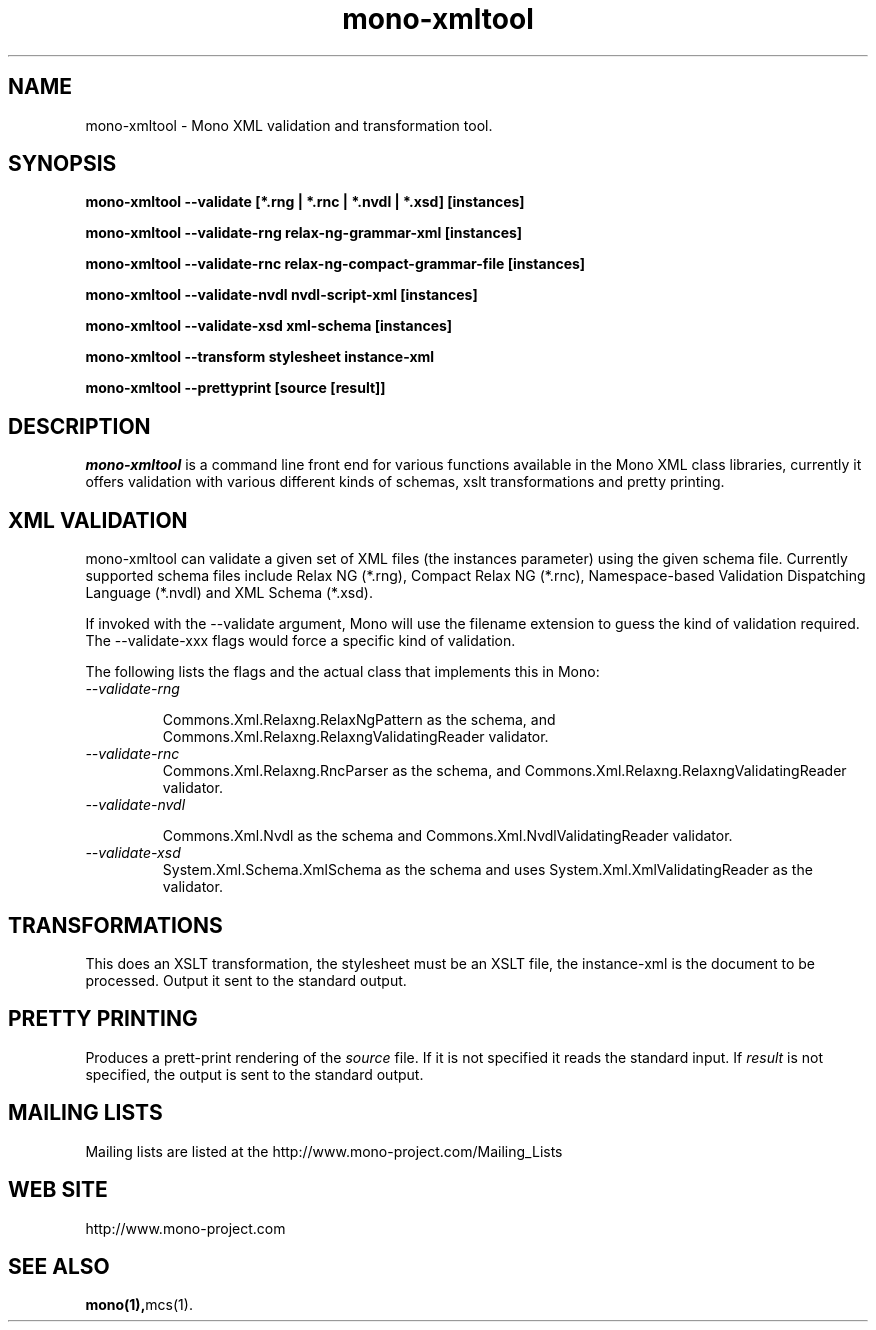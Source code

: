 .\" 
.\" mono manual page.
.\" (C) 2003 Ximian, Inc. 
.\" (C) 2004-2005 Novell, Inc. 
.\" Author:
.\"   Miguel de Icaza (miguel@gnu.org)
.\"
.de Sp \" Vertical space (when we can't use .PP)
.if t .sp .5v
.if n .sp
..
.TH mono-xmltool "Mono 1.0"
.SH NAME
mono-xmltool \- Mono XML validation and transformation tool. 
.SH SYNOPSIS
.PP
.B mono-xmltool --validate [*.rng | *.rnc | *.nvdl | *.xsd] [instances]
.PP
.B mono-xmltool --validate-rng relax-ng-grammar-xml [instances]
.PP
.B mono-xmltool --validate-rnc relax-ng-compact-grammar-file [instances]
.PP
.B mono-xmltool --validate-nvdl nvdl-script-xml [instances]
.PP
.B mono-xmltool --validate-xsd xml-schema [instances]
.PP
.B mono-xmltool --transform stylesheet instance-xml
.PP
.B mono-xmltool --prettyprint [source [result]]
.PP
.SH DESCRIPTION
\fImono-xmltool\fP is a command line front end for various functions
available in the Mono XML class libraries, currently it offers
validation with various different kinds of schemas, xslt
transformations and pretty printing.
.PP
.SH XML VALIDATION
mono-xmltool can validate a given set of XML files (the instances
parameter) using the given schema file.  Currently supported schema
files include Relax NG (*.rng), Compact Relax NG (*.rnc),
Namespace-based Validation Dispatching Language (*.nvdl) and XML
Schema (*.xsd).
.PP
If invoked with the --validate argument, Mono will use the filename
extension to guess the kind of validation required.  The
--validate-xxx flags would force a specific kind of validation.
.PP
The following lists the flags and the actual class that implements
this in Mono:
.TP
.I --validate-rng 
.Sp
Commons.Xml.Relaxng.RelaxNgPattern as the schema, and
Commons.Xml.Relaxng.RelaxngValidatingReader validator.
.TP
.I --validate-rnc
Commons.Xml.Relaxng.RncParser as the schema, and
Commons.Xml.Relaxng.RelaxngValidatingReader validator.
.TP
.I --validate-nvdl 
.Sp
Commons.Xml.Nvdl as the schema and Commons.Xml.NvdlValidatingReader
validator. 
.TP
.I --validate-xsd
System.Xml.Schema.XmlSchema as the schema and uses
System.Xml.XmlValidatingReader as the validator.
.SH TRANSFORMATIONS
This does an XSLT transformation, the stylesheet must be an XSLT file,
the instance-xml is the document to be processed.  Output it sent to
the standard output.
.SH PRETTY PRINTING
Produces a prett-print rendering of the 
.I source
file.  If it is not
specified it reads the standard input.   If 
.I result 
is not specified, the output is sent to the standard output.
.SH MAILING LISTS
Mailing lists are listed at the
http://www.mono-project.com/Mailing_Lists
.SH WEB SITE
http://www.mono-project.com
.SH SEE ALSO
.BR mono(1), mcs(1).
